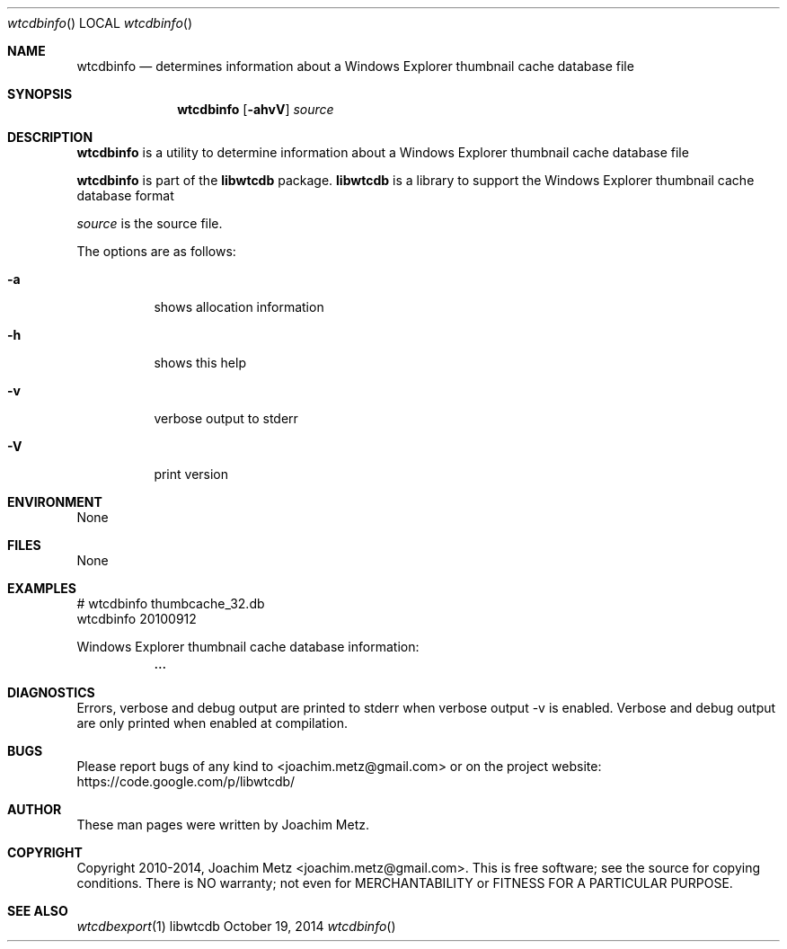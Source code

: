 .Dd October 19, 2014
.Dt wtcdbinfo
.Os libwtcdb
.Sh NAME
.Nm wtcdbinfo
.Nd determines information about a Windows Explorer thumbnail cache database file
.Sh SYNOPSIS
.Nm wtcdbinfo
.Op Fl ahvV
.Va Ar source
.Sh DESCRIPTION
.Nm wtcdbinfo
is a utility to determine information about a Windows Explorer thumbnail cache database file
.Pp
.Nm wtcdbinfo
is part of the
.Nm libwtcdb
package.
.Nm libwtcdb
is a library to support the Windows Explorer thumbnail cache database format
.Pp
.Ar source
is the source file.
.Pp
The options are as follows:
.Bl -tag -width Ds
.It Fl a
shows allocation information
.It Fl h
shows this help
.It Fl v
verbose output to stderr
.It Fl V
print version
.El
.Sh ENVIRONMENT
None
.Sh FILES
None
.Sh EXAMPLES
.Bd -literal
# wtcdbinfo thumbcache_32.db
wtcdbinfo 20100912

Windows Explorer thumbnail cache database information:
	...

.Ed
.Sh DIAGNOSTICS
Errors, verbose and debug output are printed to stderr when verbose output \-v is enabled.
Verbose and debug output are only printed when enabled at compilation.
.Sh BUGS
Please report bugs of any kind to <joachim.metz@gmail.com> or on the project website:
https://code.google.com/p/libwtcdb/
.Sh AUTHOR
These man pages were written by Joachim Metz.
.Sh COPYRIGHT
Copyright 2010-2014, Joachim Metz <joachim.metz@gmail.com>.
This is free software; see the source for copying conditions. There is NO warranty; not even for MERCHANTABILITY or FITNESS FOR A PARTICULAR PURPOSE.
.Sh SEE ALSO
.Xr wtcdbexport 1
